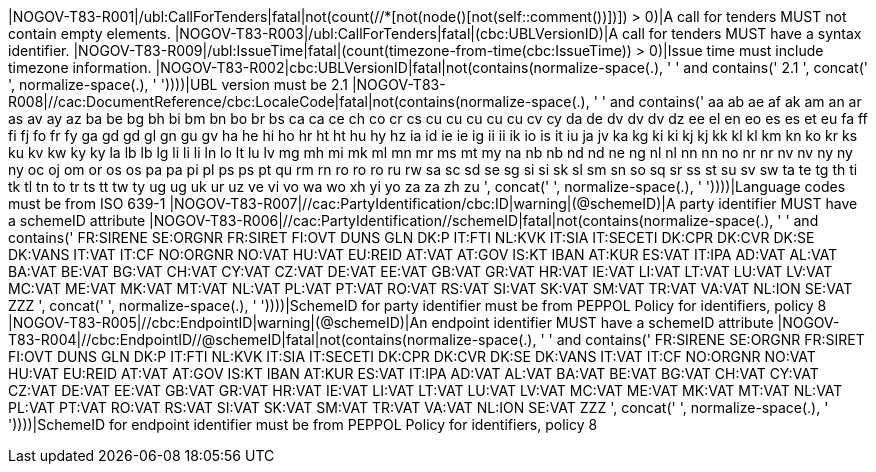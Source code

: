 |NOGOV-T83-R001|/ubl:CallForTenders|fatal|not(count(//*[not(node()[not(self::comment())])]) > 0)|A call for tenders MUST not contain empty elements. |NOGOV-T83-R003|/ubl:CallForTenders|fatal|(cbc:UBLVersionID)|A call for tenders
                MUST have a syntax identifier. |NOGOV-T83-R009|/ubl:IssueTime|fatal|(count(timezone-from-time(cbc:IssueTime)) > 0)|Issue time must include timezone information. |NOGOV-T83-R002|cbc:UBLVersionID|fatal|((not(contains(normalize-space(.), ' ')) and contains(' 2.1 ', concat(' ', normalize-space(.), ' '))))|UBL version must be 2.1 |NOGOV-T83-R008|//cac:DocumentReference/cbc:LocaleCode|fatal|((not(contains(normalize-space(.), ' ')) and contains(' aa ab ae af ak am an ar as av ay az ba be bg bh bi bm bn bo br bs ca ca ce ch co cr cs cu cu cu cu cu cv cy da de dv dv dv dz ee el en eo es es et eu fa ff fi fj fo fr fy ga gd gd gl gn gu gv ha he hi ho hr ht ht hu hy hz ia id ie ie ig ii ii ik io is it iu ja jv ka kg ki ki kj kj kk kl kl km kn ko kr ks ku kv kw ky ky la lb lb lg li li li ln lo lt lu lv mg mh mi mk ml mn mr ms mt my na nb nb nd nd ne ng nl nl nn nn no nr nr nv nv ny ny ny oc oj om or os os pa pa pi pl ps ps pt qu rm rn ro ro ro ru rw sa sc sd se sg si si sk sl sm sn so sq sr ss st su sv sw ta te tg th ti tk tl tn to tr ts tt tw ty ug ug uk ur uz ve vi vo wa wo xh yi yo za za zh zu ', concat(' ', normalize-space(.), ' '))))|Language codes must be from ISO 639-1 |NOGOV-T83-R007|//cac:PartyIdentification/cbc:ID|warning|(@schemeID)|A party identifier MUST
                have a schemeID attribute |NOGOV-T83-R006|//cac:PartyIdentification//schemeID|fatal|((not(contains(normalize-space(.), ' ')) and contains(' FR:SIRENE SE:ORGNR FR:SIRET FI:OVT DUNS GLN DK:P IT:FTI NL:KVK IT:SIA IT:SECETI DK:CPR DK:CVR DK:SE DK:VANS IT:VAT IT:CF NO:ORGNR NO:VAT HU:VAT EU:REID AT:VAT AT:GOV IS:KT IBAN AT:KUR ES:VAT IT:IPA AD:VAT AL:VAT BA:VAT BE:VAT BG:VAT CH:VAT CY:VAT CZ:VAT DE:VAT EE:VAT GB:VAT GR:VAT HR:VAT IE:VAT LI:VAT LT:VAT LU:VAT LV:VAT MC:VAT ME:VAT MK:VAT MT:VAT NL:VAT PL:VAT PT:VAT RO:VAT RS:VAT SI:VAT SK:VAT SM:VAT TR:VAT VA:VAT NL:ION SE:VAT ZZZ ', concat(' ', normalize-space(.), ' '))))|SchemeID for party identifier must be from PEPPOL
                Policy for identifiers, policy 8  |NOGOV-T83-R005|//cbc:EndpointID|warning|(@schemeID)|An endpoint identifier
                MUST have a schemeID attribute |NOGOV-T83-R004|//cbc:EndpointID//@schemeID|fatal|((not(contains(normalize-space(.), ' ')) and contains(' FR:SIRENE SE:ORGNR FR:SIRET FI:OVT DUNS GLN DK:P IT:FTI NL:KVK IT:SIA IT:SECETI DK:CPR DK:CVR DK:SE DK:VANS IT:VAT IT:CF NO:ORGNR NO:VAT HU:VAT EU:REID AT:VAT AT:GOV IS:KT IBAN AT:KUR ES:VAT IT:IPA AD:VAT AL:VAT BA:VAT BE:VAT BG:VAT CH:VAT CY:VAT CZ:VAT DE:VAT EE:VAT GB:VAT GR:VAT HR:VAT IE:VAT LI:VAT LT:VAT LU:VAT LV:VAT MC:VAT ME:VAT MK:VAT MT:VAT NL:VAT PL:VAT PT:VAT RO:VAT RS:VAT SI:VAT SK:VAT SM:VAT TR:VAT VA:VAT NL:ION SE:VAT ZZZ ', concat(' ', normalize-space(.), ' '))))|SchemeID for endpoint identifier must be from
                PEPPOL Policy for identifiers, policy 8 